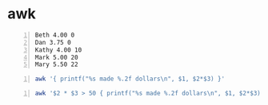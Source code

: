 * awk
#+NAME: data1
#+BEGIN_SRC text -n :async :results verbatim code
  Beth 4.00 0
  Dan 3.75 0
  Kathy 4.00 10
  Mark 5.00 20
  Mary 5.50 22
#+END_SRC

#+BEGIN_SRC bash -n :i bash :async :results verbatim code :inb data1
  awk '{ printf("%s made %.2f dollars\n", $1, $2*$3) }'
#+END_SRC

#+RESULTS:
#+begin_src bash
Beth made 0.00 dollars
Dan made 0.00 dollars
Kathy made 40.00 dollars
Mark made 100.00 dollars
Mary made 121.00 dollars
#+end_src

#+BEGIN_SRC bash -n :i bash :async :results verbatim code :inb data1
  awk '$2 * $3 > 50 { printf("%s made %.2f dollars\n", $1, $2*$3) }'
#+END_SRC

#+RESULTS:
#+begin_src bash
Mark made 100.00 dollars
Mary made 121.00 dollars
#+end_src
